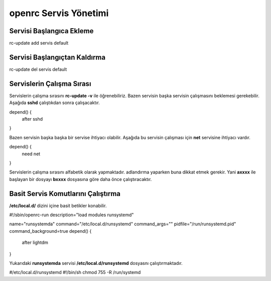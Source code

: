 
openrc Servis Yönetimi
++++++++++++++++++++++

Servisi Başlangıca Ekleme
-------------------------

rc-update add servis default

Servisi Başlangıçtan Kaldırma
-----------------------------

rc-update del servis default


Servislerin Çalışma Sırası
--------------------------

Servislerin çalışma sırasını **rc-update -v** ile öğrenebiliriz.
Bazen servisin başka servisin çalışmasını beklemesi gerekebilir. Aşağıda **sshd** çalıştıkdan sonra çalışacaktır.

depend() {
        after sshd
} 

Bazen servisin başka başka bir servise ihtiyacı olabilir. Aşağıda bu servisin çalışması için **net** servisine ihtiyacı vardır.

depend() {
        need net
} 

Servislerin çalışma sırasını alfabetik olarak yapmaktadır. adlandırma yaparken buna dikkat etmek gerekir.
Yani **axxxx** ile başlayan bir dosyayı **bxxxx** dosyasına göre daha önce çalıştıracaktır.

Basit Servis Komutlarını Çalıştırma
-----------------------------------

**/etc/local.d/** dizini içine basit betikler konabilir.

#!/sbin/openrc-run
description="load modules runsystemd"

name="runsystemda"
command="/etc/local.d/runsystemd"
command_args=""
pidfile="/run/runsystemd.pid"
command_background=true
depend() {
        after lightdm
}


Yukarıdaki **runsystemda** servisi **/etc/local.d/runsystemd** dosyasnı çalıştırmaktadır.

#/etc/local.d/runsystemd
#!/bin/sh
chmod 755 -R /run/systemd

